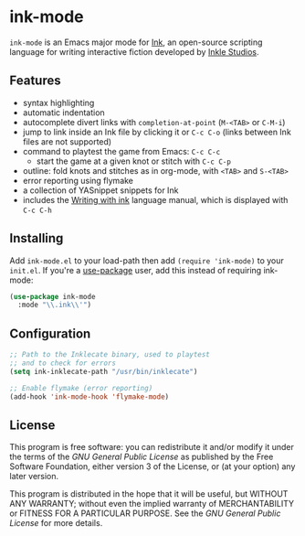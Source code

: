 * ink-mode
[[https://melpa.org/#/ink-mode][file:https://melpa.org/packages/ink-mode-badge.svg]]

=ink-mode= is an Emacs major mode for [[https://www.inklestudios.com/ink/][Ink]], an open-source scripting
language for writing interactive fiction developed by [[https://www.inklestudios.com/][Inkle Studios]].

** Features
- syntax highlighting
- automatic indentation
- autocomplete divert links with =completion-at-point= (=M-<TAB>= or
  =C-M-i=)
- jump to link inside an Ink file by clicking it or =C-c C-o= (links
  between Ink files are not supported)
- command to playtest the game from Emacs: =C-c C-c=
  - start the game at a given knot or stitch with =C-c C-p=
- outline: fold knots and stitches as in org-mode, with =<TAB>= and
  =S-<TAB>=
- error reporting using flymake
- a collection of YASnippet snippets for Ink
- includes the [[https://github.com/inkle/ink/blob/master/Documentation/WritingWithInk.md][Writing with ink]] language manual, which is displayed
  with =C-c C-h=

** Installing
Add =ink-mode.el= to your load-path then add ~(require 'ink-mode)~ to
your =init.el=. If you're a [[https://github.com/jwiegley/use-package][use-package]] user, add this instead of
requiring ink-mode:

#+BEGIN_SRC emacs-lisp
  (use-package ink-mode
    :mode "\\.ink\\'")
#+END_SRC

** Configuration

#+BEGIN_SRC emacs-lisp
  ;; Path to the Inklecate binary, used to playtest
  ;; and to check for errors
  (setq ink-inklecate-path "/usr/bin/inklecate")

  ;; Enable flymake (error reporting)
  (add-hook 'ink-mode-hook 'flymake-mode)
#+END_SRC

** License
This program is free software: you can redistribute it and/or modify
it under the terms of the [[COPYING][GNU General Public License]] as published by
the Free Software Foundation, either version 3 of the License, or (at
your option) any later version.

This program is distributed in the hope that it will be useful, but
WITHOUT ANY WARRANTY; without even the implied warranty of
MERCHANTABILITY or FITNESS FOR A PARTICULAR PURPOSE. See the [[COPYING][GNU
General Public License]] for more details.
